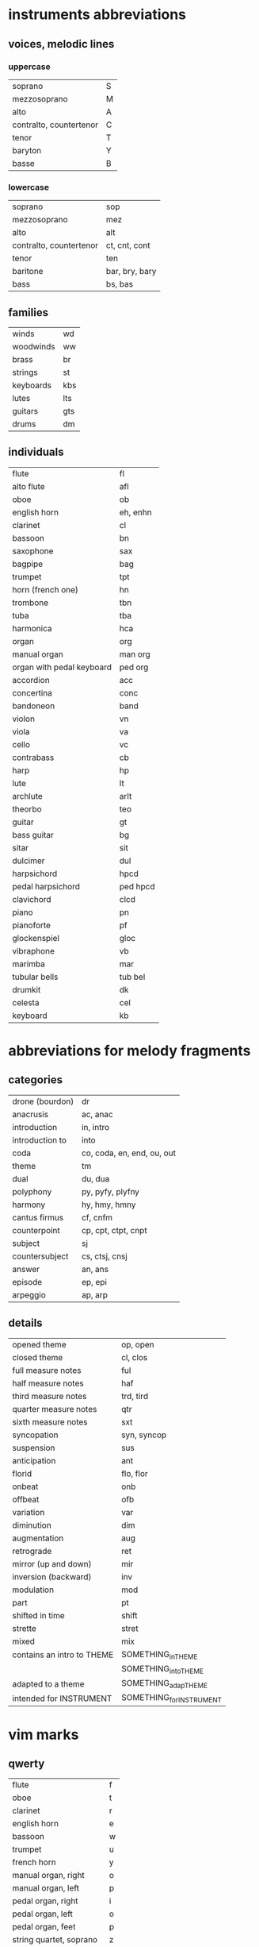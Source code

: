 # vim: set expandtab shiftwidth=2 softtabstop=2:

* instruments abbreviations

** voices, melodic lines

*** uppercase

| soprano                 | S |
| mezzosoprano            | M |
| alto                    | A |
| contralto, countertenor | C |
| tenor                   | T |
| baryton                 | Y |
| basse                   | B |

*** lowercase

| soprano                 | sop            |
| mezzosoprano            | mez            |
| alto                    | alt            |
| contralto, countertenor | ct, cnt, cont  |
| tenor                   | ten            |
| baritone                | bar, bry, bary |
| bass                    | bs, bas        |

** families

| winds     | wd  |
| woodwinds | ww  |
| brass     | br  |
| strings   | st  |
| keyboards | kbs |
| lutes     | lts |
| guitars   | gts |
| drums     | dm  |

** individuals

| flute                     | fl       |
| alto flute                | afl      |
| oboe                      | ob       |
| english horn              | eh, enhn |
| clarinet                  | cl       |
| bassoon                   | bn       |
| saxophone                 | sax      |
| bagpipe                   | bag      |
|---------------------------+----------|
| trumpet                   | tpt      |
| horn (french one)         | hn       |
| trombone                  | tbn      |
| tuba                      | tba      |
|---------------------------+----------|
| harmonica                 | hca      |
|---------------------------+----------|
| organ                     | org      |
| manual organ              | man org  |
| organ with pedal keyboard | ped org  |
| accordion                 | acc      |
| concertina                | conc     |
| bandoneon                 | band     |
|---------------------------+----------|
| violon                    | vn       |
| viola                     | va       |
| cello                     | vc       |
| contrabass                | cb       |
|---------------------------+----------|
| harp                      | hp       |
| lute                      | lt       |
| archlute                  | arlt     |
| theorbo                   | teo      |
| guitar                    | gt       |
| bass guitar               | bg       |
| sitar                     | sit      |
|---------------------------+----------|
| dulcimer                  | dul      |
|---------------------------+----------|
| harpsichord               | hpcd     |
| pedal harpsichord         | ped hpcd |
| clavichord                | clcd     |
| piano                     | pn       |
| pianoforte                | pf       |
|---------------------------+----------|
| glockenspiel              | gloc     |
| vibraphone                | vb       |
| marimba                   | mar      |
| tubular bells             | tub bel  |
| drumkit                   | dk       |
|---------------------------+----------|
| celesta                   | cel      |
|---------------------------+----------|
| keyboard                  | kb       |

* abbreviations for melody fragments

** categories

| drone (bourdon) | dr                         |
| anacrusis       | ac, anac                   |
| introduction    | in, intro                  |
| introduction to | into                       |
| coda            | co, coda, en, end, ou, out |
| theme           | tm                         |
| dual            | du, dua                    |
| polyphony       | py, pyfy, plyfny           |
| harmony         | hy, hmy, hmny              |
| cantus firmus   | cf, cnfm                   |
| counterpoint    | cp, cpt, ctpt, cnpt        |
| subject         | sj                         |
| countersubject  | cs, ctsj, cnsj             |
| answer          | an, ans                    |
| episode         | ep, epi                    |
| arpeggio        | ap, arp                    |

** details

| opened theme               | op, open                 |
| closed theme               | cl, clos                 |
|----------------------------+--------------------------|
| full measure notes         | ful                      |
| half measure notes         | haf                      |
| third measure notes        | trd, tird                |
| quarter measure notes      | qtr                      |
| sixth measure notes        | sxt                      |
| syncopation                | syn, syncop              |
| suspension                 | sus                      |
| anticipation               | ant                      |
| florid                     | flo, flor                |
|----------------------------+--------------------------|
| onbeat                     | onb                      |
| offbeat                    | ofb                      |
|----------------------------+--------------------------|
| variation                  | var                      |
| diminution                 | dim                      |
| augmentation               | aug                      |
| retrograde                 | ret                      |
| mirror (up and down)       | mir                      |
| inversion (backward)       | inv                      |
| modulation                 | mod                      |
|----------------------------+--------------------------|
| part                       | pt                       |
| shifted in time            | shift                    |
| strette                    | stret                    |
|----------------------------+--------------------------|
| mixed                      | mix                      |
|----------------------------+--------------------------|
| contains an intro to THEME | SOMETHING_in_THEME       |
|                            | SOMETHING_into_THEME     |
| adapted to a theme         | SOMETHING_adap_THEME     |
| intended for INSTRUMENT    | SOMETHING_for_INSTRUMENT |

* vim marks

** qwerty

| flute                    | f |
| oboe                     | t |
| clarinet                 | r |
| english horn             | e |
| bassoon                  | w |
|--------------------------+---|
| trumpet                  | u |
| french horn              | y |
|--------------------------+---|
| manual organ, right      | o |
| manual organ, left       | p |
|--------------------------+---|
| pedal organ, right       | i |
| pedal organ, left        | o |
| pedal organ, feet        | p |
|--------------------------+---|
| string quartet, soprano  | z |
| string quartet, alto     | x |
| string quartet, ténor    | c |
| string quartet, basse    | v |
|--------------------------+---|
| string quintet, soprano  | a |
| string quintet, mezzo    | z |
| string quintet, alto     | x |
| string quintet, ténor    | c |
| string quintet, basse    | v |
|--------------------------+---|
| string sextet, soprano   | a |
| string sextet, mezzo     | s |
| string sextet, alto      | z |
| string sextet, ténor     | x |
| string sextet, baritone  | c |
| string sextet, basse     | v |
|--------------------------+---|
| string septet, soprano   | a |
| string septet, mezzo     | s |
| string septet, alto      | d |
| string septet, counter   | z |
| string septet, ténor     | x |
| string septet, baryton   | c |
| string septet, basse     | v |
|--------------------------+---|
| guitar                   | g |
| bass guitar              | b |
|--------------------------+---|
| lute                     | g |
| theorbo                  | b |
|--------------------------+---|
| harp, upper              | h |
| harp, lower              | n |
|--------------------------+---|
| harpsichord, right       | k |
| harpsichord, left        | l |
|--------------------------+---|
| pedal harpsichord, right | j |
| pedal harpsichord, left  | k |
| pedal harpsichord, feet  | l |
|--------------------------+---|
| piano, right             | k |
| piano, left              | l |

** azerty

| flute                    | f |
| oboe                     | t |
| clarinet                 | r |
| english horn             | e |
| bassoon                  | z |
|--------------------------+---|
| trumpet                  | u |
| french horn              | y |
|--------------------------+---|
| manual organ, right      | o |
| manual organ, left       | p |
|--------------------------+---|
| pedal organ, right       | i |
| pedal organ, left        | o |
| pedal organ, feet        | p |
|--------------------------+---|
| string quartet, soprano  | w |
| string quartet, alto     | x |
| string quartet, ténor    | c |
| string quartet, basse    | v |
|--------------------------+---|
| string quintet, soprano  | q |
| string quintet, mezzo    | w |
| string quintet, alto     | x |
| string quintet, ténor    | c |
| string quintet, basse    | v |
|--------------------------+---|
| string sextet, soprano   | q |
| string sextet, mezzo     | s |
| string sextet, alto      | w |
| string sextet, ténor     | x |
| string sextet, baritone  | c |
| string sextet, basse     | v |
|--------------------------+---|
| string septet, soprano   | q |
| string septet, mezzo     | s |
| string septet, alto      | d |
| string septet, counter   | w |
| string septet, ténor     | x |
| string septet, baryton   | c |
| string septet, basse     | v |
|--------------------------+---|
| guitar                   | g |
| bass guitar              | b |
|--------------------------+---|
| lute                     | g |
| theorbo                  | b |
|--------------------------+---|
| harp, upper              | h |
| harp, lower              | n |
|--------------------------+---|
| harpsichord, right       | k |
| harpsichord, left        | l |
|--------------------------+---|
| pedal harpsichord, right | j |
| pedal harpsichord, left  | k |
| pedal harpsichord, feet  | l |
|--------------------------+---|
| piano, right             | k |
| piano, left              | l |
